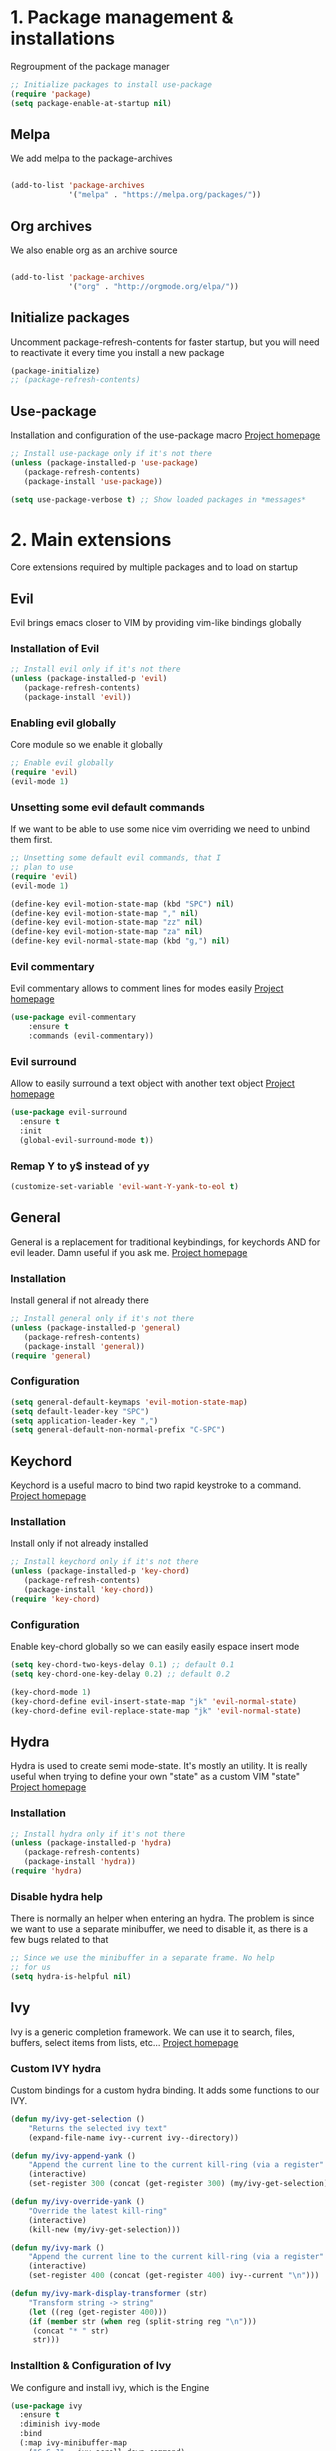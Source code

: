 #+STARTUP: overview
#+TODO: TODO DISABLED | ENABLED
#+PROPERTY: header-args:emacs-lisp :tangle yes
* 1. Package management & installations
Regroupment of the package manager

#+BEGIN_SRC emacs-lisp
;; Initialize packages to install use-package
(require 'package)
(setq package-enable-at-startup nil)

#+END_SRC
** Melpa
We add melpa to the package-archives

#+BEGIN_SRC emacs-lisp

(add-to-list 'package-archives
             '("melpa" . "https://melpa.org/packages/"))

#+END_SRC
** Org archives
We also enable org as an archive source
#+BEGIN_SRC emacs-lisp

(add-to-list 'package-archives
             '("org" . "http://orgmode.org/elpa/"))

#+END_SRC
** Initialize packages
Uncomment package-refresh-contents for faster startup,
but you will need to reactivate it every time you install
a new package

#+BEGIN_SRC emacs-lisp
(package-initialize)
;; (package-refresh-contents)
#+END_SRC
** Use-package
Installation and configuration of the use-package macro
[[https://github.com/jwiegley/use-package][Project homepage]]

#+BEGIN_SRC emacs-lisp
;; Install use-package only if it's not there
(unless (package-installed-p 'use-package)
   (package-refresh-contents)
   (package-install 'use-package))

(setq use-package-verbose t) ;; Show loaded packages in *messages*

#+END_SRC

* 2. Main extensions
Core extensions required by multiple packages and to load on startup
** Evil
Evil brings emacs closer to VIM by providing vim-like bindings globally
*** Installation of Evil
#+BEGIN_SRC emacs-lisp
;; Install evil only if it's not there
(unless (package-installed-p 'evil)
   (package-refresh-contents)
   (package-install 'evil))

#+END_SRC
*** Enabling evil globally
Core module so we enable it globally

#+BEGIN_SRC emacs-lisp
;; Enable evil globally
(require 'evil)
(evil-mode 1)

#+END_SRC
*** Unsetting some evil default commands
If we want to be able to use some nice vim overriding we need to
unbind them first.
#+BEGIN_SRC emacs-lisp
;; Unsetting some default evil commands, that I
;; plan to use
(require 'evil)
(evil-mode 1)

(define-key evil-motion-state-map (kbd "SPC") nil)
(define-key evil-motion-state-map "," nil)
(define-key evil-motion-state-map "zz" nil)
(define-key evil-motion-state-map "za" nil)
(define-key evil-normal-state-map (kbd "g,") nil)

#+END_SRC
*** Evil commentary
Evil commentary allows to comment lines for modes easily
[[https://github.com/linktohack/evil-commentary][Project homepage]]

#+BEGIN_SRC emacs-lisp
(use-package evil-commentary
    :ensure t
    :commands (evil-commentary))

#+END_SRC
*** Evil surround
Allow to easily surround a text object with another text object
[[https://github.com/timcharper/evil-surround][Project homepage]]

#+BEGIN_SRC emacs-lisp
(use-package evil-surround
  :ensure t
  :init
  (global-evil-surround-mode t))

#+END_SRC
*** Remap Y to y$ instead of yy
#+BEGIN_SRC emacs-lisp
(customize-set-variable 'evil-want-Y-yank-to-eol t)

#+END_SRC
** General
General is a replacement for traditional keybindings, for keychords
AND for evil leader. Damn useful if you ask me.
[[https://github.com/noctuid/general.el][Project homepage]]

*** Installation
Install general if not already there
#+BEGIN_SRC emacs-lisp
;; Install general only if it's not there
(unless (package-installed-p 'general)
   (package-refresh-contents)
   (package-install 'general))
(require 'general)

#+END_SRC

*** Configuration
#+BEGIN_SRC emacs-lisp
(setq general-default-keymaps 'evil-motion-state-map)
(setq default-leader-key "SPC")
(setq application-leader-key ",")
(setq general-default-non-normal-prefix "C-SPC")

#+END_SRC
** Keychord
Keychord is a useful macro to bind two rapid keystroke to a command.
[[https://www.emacswiki.org/emacs/KeyChord][Project homepage]]

*** Installation
Install only if not already installed

#+BEGIN_SRC emacs-lisp
;; Install keychord only if it's not there
(unless (package-installed-p 'key-chord)
   (package-refresh-contents)
   (package-install 'key-chord))
(require 'key-chord)

#+END_SRC

*** Configuration
Enable key-chord globally so we can easily easily espace insert mode

#+BEGIN_SRC emacs-lisp
(setq key-chord-two-keys-delay 0.1) ;; default 0.1
(setq key-chord-one-key-delay 0.2) ;; default 0.2

(key-chord-mode 1)
(key-chord-define evil-insert-state-map "jk" 'evil-normal-state)
(key-chord-define evil-replace-state-map "jk" 'evil-normal-state)

#+END_SRC
** Hydra
Hydra is used to create semi mode-state. It's mostly an utility. It is really useful
when trying to define your own "state" as a custom VIM "state"
[[https://github.com/abo-abo/hydra][Project homepage]]

*** Installation
#+BEGIN_SRC emacs-lisp
;; Install hydra only if it's not there
(unless (package-installed-p 'hydra)
   (package-refresh-contents)
   (package-install 'hydra))
(require 'hydra)
#+END_SRC
*** Disable hydra help
There is normally an helper when entering an hydra. The problem is since we
want to use a separate minibuffer, we need to disable it, as there is a
few bugs related to that

#+BEGIN_SRC emacs-lisp
;; Since we use the minibuffer in a separate frame. No help
;; for us
(setq hydra-is-helpful nil)

#+END_SRC
** Ivy
Ivy is a generic completion framework. We can use it to search, files, buffers, select items from
lists, etc...
[[http://github.com/abo-abo/swiper][Project homepage]]

*** Custom IVY hydra
Custom bindings for a custom hydra binding. It adds some functions to our IVY.
#+BEGIN_SRC emacs-lisp
(defun my/ivy-get-selection ()
    "Returns the selected ivy text"
    (expand-file-name ivy--current ivy--directory))

(defun my/ivy-append-yank ()
    "Append the current line to the current kill-ring (via a register"
    (interactive)
    (set-register 300 (concat (get-register 300) (my/ivy-get-selection) "\n")))

(defun my/ivy-override-yank ()
    "Override the latest kill-ring"
    (interactive)
    (kill-new (my/ivy-get-selection)))

(defun my/ivy-mark ()
    "Append the current line to the current kill-ring (via a register"
    (interactive)
    (set-register 400 (concat (get-register 400) ivy--current "\n")))

(defun my/ivy-mark-display-transformer (str)
    "Transform string -> string"
    (let ((reg (get-register 400)))
    (if (member str (when reg (split-string reg "\n")))
     (concat "* " str)
     str)))

#+END_SRC
*** Installtion & Configuration of Ivy
We configure and install ivy, which is the Engine
#+BEGIN_SRC emacs-lisp
(use-package ivy
  :ensure t
  :diminish ivy-mode
  :bind
  (:map ivy-minibuffer-map
    ("C-S-J" . ivy-scroll-down-command)
    ("C-j" . ivy-next-line)
    ("C-S-K" . ivy-scroll-up-command)
    ("C-k" . ivy-previous-line)
    ("C-l" . ivy-alt-done)
    ("<C-return>" . ivy-immediate-done)
    ("C-h" . ivy-backward-kill-word))
  :init
  (progn
    ;; Set default regex matching
    (setq ivy-re-builders-alist
          '((ivy-switch-buffer . ivy--regex-fuzzy)
            (counsel-find-file . ivy--regex-fuzzy)
            (t . ivy--regex-plus)))
    (setq ivy-wrap t)
    ;; Remove ../ and ./ from files selection t)
    (setq ivy-extra-directories nil)
    (setq ivy-height 25)
    ;; Enable globally
    (ivy-mode 1))

  :config
  (progn
    ;; Define a custom hydra
    (key-chord-define ivy-minibuffer-map "jk"
                      (defhydra hydra-ivy/body
                                (:post (when
                                   (get-register 300)
                                   (kill-new (get-register 300))
                                   (set-register 300 nil)))
                                "ivy"
                                ("j" ivy-next-line "down")
                                ("k" ivy-previous-line "up")
                                ("l" ivy-alt-done "forward")
                                ("h" ivy-backward-kill-word "back")
                                ("y" my/ivy-append-yank "yank")
                                ("m" my/ivy-mark "mark")
                                ("Y" my/ivy-override-yank "override")
                                ("i" nil "insert")))))

#+END_SRC

*** Installation and configuration of Counsel
We install and configure counsel, which uses ivy and provides some nice default funcions

#+BEGIN_SRC emacs-lisp
(use-package counsel
    :ensure t
    :commands (counsel-find-file locate-file counsel-describe-function ivy-switch-buffer swiper)
    :bind
    (("C-x C-f" . counsel-find-file)
     ("C-x f"   . counsel-find-file))
    :config
    (progn
    (ivy-set-display-transformer 'counsel-find-file 'my/ivy-mark-display-transformer)
    (setq counsel-find-file-ignore-regexp
        (concat
         ;; File names beginning with # or .
         "\\(?:\\`[#.]\\)"
         ;; File names ending with # or ~
         "\\|\\(?:\\`.+?[#~]\\'\\)"
         ;; File names ending in .pyc
         "\\|\\(?:\\`.+?\\.pyc\\'\\)"
         ))))

#+END_SRC
** Company
*** Custom company frontend
Since we want to display our company results in the minibuffer, we need to write
a custome company frontend
#+BEGIN_SRC emacs-lisp
(defun get-candidates-function (str pred _)
)
(defun insert-selection (s)
  (insert (s-chop-prefix company-prefix s))
)
(defun my/max-candidate-length (candidates)
  (--reduce-from (max acc (length it)) 15 candidates))

(defun my/format-candidate (s)

 (let ((msg (concat
              (format "[%s] " (or (get-text-property 0 :symbol s)"_"))
              (propertize company-prefix 'face 'ivy-minibuffer-match-face-2)
              (s-pad-right (- (1+ (my/max-candidate-length company-candidates)) (length company-prefix))
                " "
                (s-chop-prefix company-prefix s))
              (propertize (s-truncate 50 (get-text-property 0 :description s)) 'face 'minibuffer-prompt)
              "\n")))
   (when (equal (nth company-selection company-candidates) s)
       (add-face-text-property 0 (length msg) 'highlight t msg)
   )
   msg))

(defun start-selection ()
  (message (mapconcat 'my/format-candidate company-candidates ""))
)

(defun hide-ivy ()
  (message "")
)
(defun counsel-company-frontend (command)
  (case command
    (post-command (start-selection))
    (hide (hide-ivy))))

#+END_SRC
*** Installation and configuration
Company is a general CODE completion engine (IVY) is a general completion candidate.
Ideally we would not need both.

#+BEGIN_SRC emacs-lisp
(use-package company
  :ensure t
  :commands (company-mode)
  :bind
  (:map company-active-map
    ("C-k" . company-select-previous)
    ("C-j" . company-select-next))
  :config
  (setq company-idle-delay .3)
  (setq company-minimum-prefix-length 2)
  (setq company-frontends
        '(company-preview-frontend counsel-company-frontend))
  (setq company-require-match 'never))

#+END_SRC
* 3. Preferences
Various preferences configurations
** Visual preferences
UI Enhancements and preferences
*** Disable scrollbar
#+BEGIN_SRC emacs-lisp
(scroll-bar-mode -1)
#+END_SRC
*** Disable menubar
#+BEGIN_SRC emacs-lisp
(menu-bar-mode -1)
#+END_SRC
*** Disable toolbar
#+BEGIN_SRC emacs-lisp
(tool-bar-mode -1)
#+END_SRC
*** Disable splash screen
#+BEGIN_SRC emacs-lisp
(setq inhibit-startup-screen t)
#+END_SRC
*** Line numbering
**** Relative line numbering
Linum relative allows us to see relative line numbers based on the current highlighted line
Setting linum-relative-current-symbol to empty string ensures that the current line number is written

#+BEGIN_SRC emacs-lisp :tangle yes
;; Linum relative mode configuration
(use-package linum-relative
   :ensure t
   :diminish linum-relative-mode
   :config
   (setq linum-relative-current-symbol "")
   (add-hook 'text-mode-hook 'linum-relative-mode) ;; global mode seems to enable it in the minibuffer
   (add-hook 'prog-mode-hook 'linum-relative-mode) ;; global mode seems to enable it in the minibuffer
   (add-hook 'text-mode-hook 'linum-mode)
   (add-hook 'prog-mode-mode-hook 'linum-mode))

#+END_SRC
**** Highlight line
We also want to highlight the current line by default

#+BEGIN_SRC emacs-lisp :tangle yes
;; Enable highlighting current line for all modes
(global-hl-line-mode 1)

#+END_SRC
*** Whitespace
Configure white-space mode. White-space mode allows you to visualize space char (line feeds, tab, spaces)
#+BEGIN_SRC emacs-lisp
(use-package whitespace
  :config
  (setq whitespace-style '(space-mark tab-mark newline-mark))
  (setq whitespace-display-mappings
        '((space-mark 32 [183] [46]) ; SPACE 32 「 」, 183 MIDDLE DOT 「·」, 46 FULL STOP 「.」
          (newline-mark 10 [182 10]) ; LINE FEED,
          (tab-mark 9 [8594 9] [92 9]) ; tab
          )))

#+END_SRC
*** Columns
Basically with columns, we want two things:
+ Show the column number in the power bar
+ Highlight the 80th columns for nice wrapping

#+BEGIN_SRC emacs-lisp
(setq-default fill-column 80)
(setq column-number-mode t)
(use-package fill-column-indicator
    :ensure t
    :commands (fci-mode)
    :config
    (setq fci-rule-width 3)
    (setq fci-rule-color "#A16946"))

#+END_SRC
*** Highlight number
Mode to highlight numbers in the actual buffer

[[https://github.com/Fanael/highlight-numbers][Project homepage]]

#+BEGIN_SRC emacs-lisp
;; Mode to highlight numbers
(use-package highlight-numbers
    :commands (highlight-numbers-mode)
    :ensure t)

#+END_SRC
*** Themes
**** Change custom theme directory
#+BEGIN_SRC emacs-lisp
(setq custom-theme-directory "~/.emacs.d/themes")
(setq custom-safe-themes t)
#+END_SRC
**** Load theme yesterday glow
#+BEGIN_SRC emacs-lisp
(load-theme 'yesterday-glow t)
#+END_SRC
** Window management preferences
Preferences and configurations linked to window management
*** Make minibuffer a separate frame
#+BEGIN_SRC emacs-lisp
;; Force initial frame to not have any minibuffer
(setq initial-frame-alist '((name . "editor") (minibuffer . nil)))
(add-to-list 'default-frame-alist '(minibuffer . nil))

#+END_SRC
*** Make helps and messages into separate frame
This code ensures that the Help and Messages buffer are always shown on the same place

#+BEGIN_SRC emacs-lisp
(defun my/matchframe (frame)
  (when (equal "help" (frame-parameter frame 'name)) frame))
;; For help buffers
;; TODO: Shorten fn
(add-to-list 'display-buffer-alist
   '("^\\*[hH]elp.*$" .
       ((display-buffer-reuse-window display-buffer-use-some-frame display-buffer-pop-up-frame)
        . ((reusable-frames . t)
          (frame-predicate . my/matchframe)
          (pop-up-frame-parameters . ((name . "help")
                                      (minibuffer . nil)
                                      (unsplittable . t)))))))

;; For messages buffers
(add-to-list 'display-buffer-alist
   '("^\\*[Mm]essages.*$" .
       ((display-buffer-reuse-window display-buffer-use-some-frame display-buffer-pop-up-frame)
        . ((reusable-frames . t)
          (frame-predicate . my/matchframe)
          (pop-up-frame-parameters . ((name . "help")
                                      (minibuffer . nil)
                                      (unsplittable . t)))))))


(add-to-list 'display-buffer-alist
   '("^\\*[Mm]agit.*$" .
       ((display-buffer-reuse-window display-buffer-use-some-frame display-buffer-pop-up-frame)
        . ((reusable-frames . t)
          (frame-predicate . my/matchframe)
          (pop-up-frame-parameters . ((name . "help")
                                      (minibuffer . nil)
                                      (unsplittable . t)))))))

(add-to-list 'display-buffer-alist
   '("^\\*[Ff]lycheck.*$" .
       ((display-buffer-reuse-window display-buffer-use-some-frame display-buffer-pop-up-frame)
        . ((reusable-frames . t)
          (frame-predicate . my/matchframe)
          (pop-up-frame-parameters . ((name . "help")
                                      (minibuffer . nil)
                                      (unsplittable . t)))))))

#+END_SRC
** Change location of auto-saves
We wanna change the default location of temporary files to a temporary directory
#+BEGIN_SRC emacs-lisp

;; Change default location of temporary files
(setq backup-directory-alist
          `((".*" . ,temporary-file-directory)))
(setq auto-save-file-name-transforms
          `((".*" ,temporary-file-directory t)))
#+END_SRC
** Change yes or no to y or n
#+BEGIN_SRC emacs-lisp
(fset 'yes-or-no-p 'y-or-n-p) ;; Yes or no questions become Y or n questions
#+END_SRC
** Trailing whitespace
Automatically remove trailing whitespace on save
#+BEGIN_SRC emacs-lisp
;; Remove trailing whitespaces before save
(add-hook 'before-save-hook 'delete-trailing-whitespace)

#+END_SRC
** Tabs
Describes how tabification work. Normally we want tabs to equal 4 spaces
and except on rare cases, tabs should be representend as spaces for
MANY reasons. Check the flame ware online

#+BEGIN_SRC emacs-lisp
(setq-default tab-width 4)
(setq-default indent-tabs-mode nil)

#+END_SRC
*** Tab mode
Function to toggle tab-insertion mode instead of space-insertion
#+BEGIN_SRC emacs-lisp
(defun my/toggle-tab-mode ()
  "Toggle visual tab and whitespace mode"
  (interactive)
  (setq indent-tabs-mode (not indent-tabs-mode)))


#+END_SRC
** Scrolling
We want to ensure that emacs scrolls only one line at a time, else
it will jump page
#+BEGIN_SRC emacs-lisp
(setq scroll-step 1)

#+END_SRC
** TODO Server mode
* 4. Help
In this section everything, we can find everything linked to globally
available help
** Which-key
This minor-mode allows us to list all the keybindings linked to a specific
key prefix. Damn useful with evil and for auto discovery.

We enable it globally.
#+BEGIN_SRC emacs-lisp
;; Configuration and installation of which-key
(use-package which-key
    :ensure t
    :diminish which-key-mode
    :config
    (which-key-setup-minibuffer)
    (which-key-mode 1))

#+END_SRC

* 5. Project management & git
** Projectile
*** Installation
Projectile is a project management tool so you can browse
project files for instance

#+BEGIN_SRC emacs-lisp
;; Install projectile
(use-package projectile
  :ensure t
  :commands (projectile-mode projectile-project-p))

#+END_SRC
*** Search ag on a project root
Add a function to search with ag with the root of the search
as the git repo root

#+BEGIN_SRC emacs-lisp
(defun my/git-ag (&optional initial-input)
  "Search with ag on the git root if possible"
  (interactive)
  (counsel-ag initial-input
    (when (projectile-project-p) (projectile-project-root))))

#+END_SRC
** Magit
Magit is the package to manage git repo
*** Installation
#+BEGIN_SRC emacs-lisp
(defun evil-magit/toggle (&optional intent)
  "Toggle the stage instead of moving it manually"
  (interactive "P")
  (pcase (magit-diff-type)
    ('unstaged (magit-stage intent))
    ('commited (magit-unstage))
    ('untracked (magit-stage intent))
    ('staged (magit-unstage))
    ('undefined (user-error "Cannot toggle"))))

(use-package magit
  :ensure t
  :commands (magit-status)
  :general
  (:states '(normal visual)
   :keymaps 'magit-status-mode-map
   "j" 'magit-section-forward
   "k" 'magit-section-backward
   "J" 'magit-section-forward-sibling
   "K" 'magit-section-backward-sibling
   "v" 'evil-magit/toggle
   "zz" 'magit-section-toggle
   "d" 'magit-discard
   )
  (:states '(normal visual)
   :keymaps 'magit-status-mode-map
   :prefix application-leader-key
   "m"  'magit-merge
   "c"  'magit-commit
   "a"  'magit-commit-amend
   "C"  'magit-commit-popup
   "P"  'magit-push-popup
   "pp" 'magit-push-current-to-upstream
   "F"  'magit-pull-popup
   "ff" 'magit-pull-from-upstream
   "bb" 'magit-checkout
   "bc" 'magit-branch-and-checkout
   "B"  'magit-branch-popup
   "r"  'magit-refresh
   "i"  'magit-gitignore
   )
  (:keymaps 'with-editor-mode-map
   "<C-return>" 'with-editor-finish)
   :config
   (evil-set-initial-state 'git-commit-mode 'normal)
   (evil-set-initial-state 'magit-mode 'normal)
   (evil-set-initial-state 'magit-status-mode 'normal)
   (setq magit-commit-show-diff nil))

#+END_SRC
*** TODO Add column mode for git commit message
** Smerge
Smerge is the mode to merge two files from git.
*** Configuration
#+BEGIN_SRC emacs-lisp
(use-package smerge-mode
   :general
  (:keymaps 'smerge-mode-map
   :states '(normal visual)
   :prefix application-leader-key
   "RET" 'smerge-keep-current
   "SPC" 'smerge-keep-other
   "d"   'smerge-keep-base
   "a"   'smerge-keep-all
   "r"   'smerge-resolve
   "n"   'smerge-next
   "N"   'smerge-prev))
#+END_SRC
* 6. Errors
** Overrides some functions of flycheck for a smaller display
#+BEGIN_SRC emacs-lisp
(defun my/override-flycheck-fn ()
(defconst flycheck-error-list-format
  `[("Line" 4 flycheck-error-list-entry-< :right-align t)
    ("ID" 15 t)
    (,(flycheck-error-list-make-last-column "Message" 'Checker) 0 t)]
  "Table format for the error list.")

(defun flycheck-error-list-make-entry (error)
  "Make a table cell for the given ERROR.

Return a list with the contents of the table cell."
  (let* ((level (flycheck-error-level error))
         (level-face (flycheck-error-level-error-list-face level))
         (line (flycheck-error-line error))
         (column (flycheck-error-column error))
         (message (or (flycheck-error-message error)
                      (format "Unknown %s" (symbol-name level))))
         (flushed-msg (flycheck-flush-multiline-message message))
         (id (flycheck-error-id error))
         (id-str (if id (format "%s" id) ""))
         (checker (flycheck-error-checker error))
         (msg-and-checker (flycheck-error-list-make-last-column flushed-msg checker))
         (explainer (flycheck-checker-get checker 'error-explainer)))
    (list error
          (vector (flycheck-error-list-make-number-cell
                   line level-face)
                  ;; Error ID use a different face when an error-explainer is present
                  (flycheck-error-list-make-cell
                   id-str (if explainer 'flycheck-error-list-id-with-explainer
                            'flycheck-error-list-id)
                   id-str 'flycheck-error-list-explain-error)
                  (flycheck-error-list-make-cell
                   msg-and-checker nil msg-and-checker))))))
#+END_SRC
** Installs & configure flycheck
Flycheck is the best package (compared to flymake) for syntax checking.

#+BEGIN_SRC emacs-lisp
(use-package flycheck
  :commands (flycheck-mode)
  :ensure t
  :init
    (setq-default flycheck-disabled-checkers '(python-flake8))
  :bind
    (:map flycheck-error-list-mode-map
             ("j" . flycheck-error-list-next-error)
             ("k" . flycheck-error-list-previous-error))
  :config
    (my/override-flycheck-fn)
    (setq flycheck-check-syntax-automatically '(save new-line idle-change))
    (setq flycheck-display-errors-delay 30)
  )

#+END_SRC
** Toggle Flycheck
Function to toggle flycheck mode

#+BEGIN_SRC emacs-lisp
;; TODO: Make this a toggle
(defun my/enable-flycheck ()
  (interactive)
  (flycheck-mode t)
  (flycheck-list-errors))
#+END_SRC

* 7. Application & Tools
** Directory manager
Configuration of dired
TODO: Make better integration
#+BEGIN_SRC emacs-lisp
    (defun my/touch-file (filename)
      "Create a file into the current directory"
      (interactive "sName of the file:")
      (shell-command (concat "touch " (shell-quote-argument filename)))
      (revert-buffer)
    )

    (defun my/dired-toggle-mark ()
      "Toggle a mark"
      (interactive)
      (save-restriction
        (narrow-to-region (point-at-bol) (point-at-eol))
        (dired-toggle-marks))
    )

    (defun my/wdired-commit ()
      "Commit edits and come back in wdired mode"
      (interactive)
      (wdired-finish-edit)
      (revert-buffer)
      (wdired-change-to-wdired-mode)
      (evil-normal-state)
    )

    (defun my/enter-wdired-and-change ()
      (interactive)
      (wdired-change-to-wdired-mode)
      (evil-normal-state))


    (defun my/enter-wdired-and-delete ()
      (interactive)
      (wdired-change-to-wdired-mode)
      (evil-normal-state)
      (evil-delete))
    (defun my/setup-dired (fun &rest args)
       (message "Dired started")
       (let ((res (apply fun args)))
          (message "Dired stopped")
           res))

    (use-package dired-ranger
      :ensure t
      :commands (dired-ranger-move dired-ranger-paste dired-ranger-copy))

    (use-package wdired
      :ensure t)
    (use-package dired
      :commands (dired)
      :bind
      (:map dired-mode-map
       ("SPC" . nil))
      :general
      (:states '(normal visual)
       :keymaps 'wdired-mode-map
       "<C-return>" 'my/wdired-commit
       "<return>" 'dired-find-file
       "m" 'my/dired-toggle-mark
       "dd" 'dired-do-delete
       "zz" 'dired-maybe-insert-subdir
      )
      (:states '(normal visual)
       :keymaps '(dired-mode-map wdired-mode-map)
       :prefix application-leader-key
       "!"  'dired-do-shell-command
       "i"  'dired-create-directory
       "a"  'my/touch-file
       "y" 'dired-ranger-copy
       "p" 'dired-ranger-paste
       "m" 'dired-ranger-move
       "%" 'dired-mark-files-regexp)
      :config
      (add-hook 'dired-after-readin-hook
                (lambda ()
                        (unless (member 'wdired-mode (mapcar #'car minor-mode-alist))
                                (my/enter-wdired-and-change)
                         ))))
#+END_SRC
** TODO Email
** TODO IRC
** Ledger
mode to edit ledger files
#+BEGIN_SRC emacs-lisp
(use-package ledger-mode
  :mode ("\\.dat\\'" . ledger-mode)
  :ensure t)
#+END_SRC
** Org-mode
*** Org indent mode
We ensure org is nicely indented

#+BEGIN_SRC emacs-lisp
(setq org-hide-leading-stars t) ;; Ensure that we hide the number of stars before the first one
(setq org-startup-indented t) ;; Ensure we indent all the content
#+END_SRC
*** Org bullets
We install org bullets to replace the default bullets of Org-mode
#+BEGIN_SRC emacs-lisp
(use-package org
    :config
    (use-package org-bullets
        :ensure t
        :config
        (add-hook 'org-mode-hook (lambda () (org-bullets-mode 1))))
)
#+END_SRC
*** Org babel
We setup some variable for org babel (literate programming)
#+BEGIN_SRC emacs-lisp
;; Ensure syntax of the language is used inside source blocks
(setq org-src-fontify-natively t)

;; Ensure tabs work properly inside source blocks
(setq org-src-tab-acts-natively t)
#+END_SRC
*** Org mode
We configrure org mode
#+BEGIN_SRC emacs-lisp
(use-package org
   :general
   (:state '(insert normal visual)
    :keymaps 'org-mode-map
    "M-h" 'org-metaleft
    "M-l" 'org-metaright))
#+END_SRC
** Shell
*** Ansi-term
#+BEGIN_SRC emacs-lisp
(defun my/shell-open ()
  "Open a shell in root of project"
  (interactive)
   (let ((project-root (if (projectile-project-p) (projectile-project-root) "~")))
         (progn
           (message project-root)
           (pop-to-buffer "*ansi-term*")
           (ansi-term "zsh" "ansi-term")
           (end-of-buffer)
           (insert (concat "cd " project-root))
           (term-send-input)
           (end-of-buffer)
           (insert "clear")
           (term-send-input))))
#+END_SRC
#+BEGIN_SRC emacs-lisp
;; Make ansi-term lazy-load
(use-package ansi-term
    :commands (ansi-term))
#+END_SRC
*** Automatic frame management
Ensures that the ansi-terminal spawns in a new frame
#+BEGIN_SRC emacs-lisp

;; For help buffers
(add-to-list 'display-buffer-alist
   '("^\\*[Aa]nsi.*$" .
       ((display-buffer-pop-up-frame)
        . ((pop-up-frame-parameters . ((name . "ansi-terminal")
                                      (minibuffer . nil)
                                      (unsplittable . t))
          ))
       )
    )
)
#+END_SRC
** EWW (Web browsing)
Installs and configures EWW for web browsing
#+BEGIN_SRC emacs-lisp
(use-package eww-lnum
  :ensure t)

(use-package eww
  :general
  (:keymaps 'eww-mode-map
   :prefix application-leader-key
           "r" 'eww-reload
           "<return>" 'eww-browse-with-external-browser
           "z" 'eww-readable
           "v" 'eww-view-source
           "y" 'eww-copy-page-url
           "b" 'eww-add-bookmark)
  (:keymaps 'eww-mode-map
   :states '(normal)
   "<C-return>" 'eww-submit
   "f" 'eww-lnum-follow
   ";" 'eww-lnum-universal
   "g" 'eww
   "b" 'eww-back-url
   "J" 'evil-scroll-down
   "K" 'evil-scroll-up
  )
  :config
  (setq eww-search-prefix "https://www.google.com/search?q="))

#+END_SRC
** Files
Functions and tools to deal with files
*** Sudo open
Allow to reopen current file as sudo via TRAMP
#+BEGIN_SRC emacs-lisp
;; from magnars
(defun spacemacs/sudo-edit (&optional arg)
  "Open file in sudo mode"
  (interactive "p")
  (let ((fname (if (or arg (not buffer-file-name))
                   (read-file-name "File: ")
                 buffer-file-name)))
    (find-file
     (cond ((string-match-p "^/ssh:" fname)
            (with-temp-buffer
              (insert fname)
              (search-backward ":")
              (let ((last-match-end nil)
                    (last-ssh-hostname nil))
                (while (string-match "@\\\([^:|]+\\\)" fname last-match-end)
                  (setq last-ssh-hostname (or (match-string 1 fname)
                                              last-ssh-hostname))
                  (setq last-match-end (match-end 0)))
                (insert (format "|sudo:%s" (or last-ssh-hostname "localhost"))))
              (buffer-string)))
           (t (concat "/sudo:root@localhost:" fname))))))

#+END_SRC
** Bookmarking
Functions and tools to deal with emacs bookmarking
*** Default bookmark
Adds a function to go to a default bookmark (m) in this case

#+BEGIN_SRC emacs-lisp
(defun my/goto-default-mark ()
  "Go to the bookmark 'm'"
  (interactive)
  (evil-goto-mark ?m))

#+END_SRC
** Buffers
Functions and tools for buffer management

*** Kill all buffers
Elisp function to kill all other opened buffers

#+BEGIN_SRC emacs-lisp
(defun my/kill-other-buffers ()
  "Kill all other buffers"
  (interactive)
  (mapc 'kill-buffer (delq (current-buffer) (buffer-list))))

#+END_SRC
*** Switch to last buffer
Easy switch to last opened buffer

#+BEGIN_SRC emacs-lisp
(defun spacemacs/alternate-buffer (&optional window)
  "Switch back and forth between current and last buffer in the
current window."
  (interactive)
  (let ((current-buffer (window-buffer window))
        (buffer-predicate
         (frame-parameter (window-frame window) 'buffer-predicate)))
    ;; switch to first buffer previously shown in this window that matches
    ;; frame-parameter `buffer-predicate'
    (switch-to-buffer
     (or (cl-find-if (lambda (buffer)
                       (and (not (eq buffer current-buffer))
                            (or (null buffer-predicate)
                                (funcall buffer-predicate buffer))))
                     (mapcar #'car (window-prev-buffers window)))
         ;; `other-buffer' honors `buffer-predicate' so no need to filter
         (other-buffer current-buffer t)))))

#+END_SRC
** Emacs itself
Tools and functions to work with emacs itself (so meta)
*** Reload configs
We first define a function to restart emacs cleanly
#+BEGIN_SRC emacs-lisp
;; Function to reload editor
(defun my/reload-emacs ()
    "Reload emacs config"
    (interactive)
    (load-file "~/.emacs.d/init.el"))

#+END_SRC
*** Open config file
Simple command to open this org file quickly

#+BEGIN_SRC emacs-lisp
;; Function to open this config file
(defun my/open-config ()
    "Open emacs config"
    (interactive)
    (find-file "~/.emacs.d/init.org"))

#+END_SRC
* 8. Programming languages & environment
** Python
*** Python mode
TODO: Cleanup
#+BEGIN_SRC emacs-lisp
(defun my/set-venv ()
  (interactive)
  (require 'projectile)
  (when (projectile-project-p)
    (progn
      (venv-set-location (projectile-project-root))
      (setq python-environment-directory venv-location)
      (venv-workon "venv")
      (setenv "PYTHONPATH" (concat
                             (getenv "PYTHONPATH")
                              ":"
                             (concat (projectile-project-root) "src/")))
)))

(use-package company-jedi
  :ensure t)

(use-package virtualenvwrapper
  :ensure t
  :commands (venv-set-location venv-workon)
  :config
  (add-hook 'venv-postactivate-hook
            (lambda () (progn
                         (shell-command "pip install nose pylint pylint-django")
                         (jedi:install-server)
                         (flycheck-disable-checker 'python-pylint t)))))
;; When we jedi pop marker, we should close the buffer for SPC TAB
(use-package python
  :mode ("\\.py\\'" . python-mode)
  :interpreter ("python" . python-mode)
  :general
  (:keymaps 'python-mode-map
   :states '(normal)
   "g." 'jedi:goto-definition
   "g," 'jedi:goto-definition-pop-marker)
  :config
   (general-define-key
    :states '(normal)
    :keymaps 'python-mode-map
    :prefix application-leader-key
    "vv" 'my/set-venv)
   (add-hook 'python-mode-hook
     (lambda ()
       (progn
         (set (make-local-variable 'company-backends) '(company-jedi))
         (company-mode t)
         (flycheck-mode t)
         (highlight-numbers-mode t)
         ))))

#+END_SRC
** Html
*** Web mode
Sets up web mode for html and django editing
#+BEGIN_SRC emacs-lisp
(use-package web-mode
  :mode ("\\.html?\\'" . web-mode)
  :ensure t
  :config
  (setq web-mode-markup-indent-offset 2)
  (setq web-mode-enable-current-column-highlight t)
  (setq web-mode-engines-alist '(("django" . "\\.html\\'")))
  (add-hook 'web-mode-hook 'turn-off-fci-mode)
  :general
  (:keymaps 'web-mode-map
   :states '(normal)
   "zz" 'web-mode-fold-or-unfold)
  (:keymaps 'web-mode-map
   :states '(normal)
   :prefix application-leader-key
   "=" 'web-mode-buffer-indent))
#+END_SRC
** TODO Javascript
** TODO CSS
** TODO JSON
** INI files
*** Autoload for .pylintrc
Adds .pylintrc as a conf-mode file

#+BEGIN_SRC emacs-lisp
(use-package conf-mode
  :mode "\\.pylintrc\\'")
#+END_SRC
** JULIA
Configures and installs julia-mode for julia (.jl) file editing
#+BEGIN_SRC emacs-lisp
(use-package julia-mode
  :mode ("\\.jl\\'" . julia-mode)
  :ensure t)

#+END_SRC
** YAMl
Configures and installs yaml-mode for yaml files (.yml) file editing
We also manually set some theme options, since this mode is kinda broken
#+BEGIN_SRC emacs-lisp
(use-package yaml-mode
  :ensure t
  :mode ("\\.yml\\'" . yaml-mode)
  :config
  (add-hook 'yaml-mode-hook
    (lambda ()
      (progn (highlight-numbers-mode)
      (face-remap-add-relative 'font-lock-variable-name-face '(:foreground "#E7C547"))
      (face-remap-add-relative 'default '(:foreground "#FF8100"))))))
#+END_SRC
* A. Global keyboard mapping
Annex to regroup all keyboard mappings

For quick reference, every global keyboard mappings should be defined here
** Prefixes
Setting up prefixes for the different define keys

#+BEGIN_SRC emacs-lisp
(global-unset-key (kbd "C-SPC"))
#+END_SRC
** Leader keys
Every key under the leader key should be defined here
#+BEGIN_SRC emacs-lisp

;; leader key prefix shortcuts
(general-define-key
  :prefix default-leader-key
  ;; Help
  "h"  '(:ignore t :which-key "Help")
  "hf" 'counsel-describe-function
  "hv" 'counsel-describe-variable
  "hh" 'counsel-describe-function
  "hk" 'describe-key

  ;; Project
  "g"  '(:ignore t :which-key "Projects")
  "gg" 'magit-status
  "/"  'my/git-ag

  ;; Buffers
  "b"  '(:ignore t :which-key "Buffers")
  "bb" 'ivy-switch-buffer
  "bd" 'evil-delete-buffer
  "bc" 'my/kill-other-buffers
  "TAB" 'spacemacs/alternate-buffer

  ;; Files
  "f"  '(:ignore t :which-key "Files")
  "ff" 'counsel-find-file
  "fl" 'locate-file
  "f!" 'spacemacs/sudo-edit
  "fs" 'save-buffer

  ;; Editor
  "E"  '(:ignore t :which-key "Editor")
  "Er" 'my/reload-emacs
  "Ef" 'my/open-config

  ;; Windows
  "w"  '(:ignore t :which-key "Windows")
  "wd" 'delete-other-windows
  "wc" 'delete-other-windows
  "wa" 'make-frame-command

  ;; Error management
  "e"  '(:ignore t :which-key "Errors")
  "ee" 'my/enable-flycheck

  ;; Toggles
  "t"  '(:ignore t :which-key "Toggles")
  "tn" 'highlight-numbers-mode
  "te" 'flycheck-mode
  "tw" 'whitespace-mode
  "ta" 'my/toggle-tab-mode

  ;; Applications
  "RET" 'my/shell-open
  "a"  '(:ignore t :which-key "Applications")
  "aw" 'eww
)


#+END_SRC
** Global keys

#+BEGIN_SRC emacs-lisp
(general-define-key
  ";" 'evil-commentary
  "/" 'swiper)

(general-define-key "`"
  (general-key-dispatch 'evil-goto-mark
    "`" 'my/goto-default-mark
  ))

(general-define-key
  :keymaps '(evil-normal-state-map evil-motion-state-map)
  ;; Folding
  "za" 'evil-close-folds
  "zz" 'evil-toggle-fold)

#+END_SRC
* B. General hooks
Annex to regroup all automatic hooks that affect multiple modes
** Prog-mode hook
#+BEGIN_SRC emacs-lisp
(add-hook 'prog-mode-hook 'fci-mode)
#+END_SRC
* C. Elisp utilities
This function is called by the save hook on init.org to trigger automatically a tangling

#+BEGIN_SRC emacs-lisp
;; Utilities functions

(defun my/tangle-init ()
  "Tangle an init file while ignoring DISABLED headers and :tangle nil"
  (let ((body-list ()) (output-file "~/.emacs.d/init.el"))
    (org-babel-map-src-blocks "~/.emacs.d/init.org"
      (add-to-list 'body-list (unless (string= (org-get-todo-state) "DISABLED") body)))
    (with-temp-file output-file
    (insert (apply 'concat (reverse body-list)))
    (message (format "Wrote %d code blocks to init.el" (length body-list))))))

#+END_SRC
* D. Tangle this file
This small bits of code allow to execute some code
on every save of this file to automatically update init.el!

;; Local Variables:
;; eval: (add-hook 'after-save-hook 'my/tangle-init nil t)
;; End:
